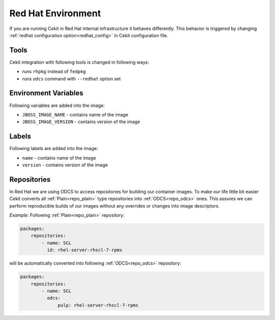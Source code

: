 
.. _redhat_env:

Red Hat Environment
===================
If you are running Cekit in Red Hat internal infrastructure it behaves differently. This behavior is triggered by changing :ref:`redhat configuration option<redhat_config>` in Cekit configuration file.


Tools
-----
Cekit integration with following tools is changed in following ways:

* runs ``rhpkg`` instead of ``fedpkg``
* runs ``odcs`` command with ``--redhat`` option set


Environment Variables
---------------------

Following variables are added into the image:

* ``JBOSS_IMAGE_NAME`` - contains name of the image
* ``JBOSS_IMAGE_VERSION`` - contains version of the image

Labels
------

Following labels are added into the image:

* ``name`` - contains name of the image
* ``version`` - contains version of the image

.. _redhat_repo:

Repositories
------------

In Red Hat we are using ODCS to access repositories for building our container images. To make our life little bit easier Cekit converts all :ref:`Plain<repo_plain>` type repositories into :ref:`ODCS<repo_odcs>` ones. This assures we can perform reproducible builds of our images without any overrides or changes into image descriptors.

*Example:* Following :ref:`Plain<repo_plain>` repository:

.. code:: yaml

    packages:
        repositories:
            - name: SCL
              id: rhel-server-rhscl-7-rpms

will be automatically converted into following :ref:`ODCS<repo_odcs>` repository:

.. code:: yaml

    packages:
        repositories:
            - name: SCL
              odcs:
                  pulp: rhel-server-rhscl-7-rpms
